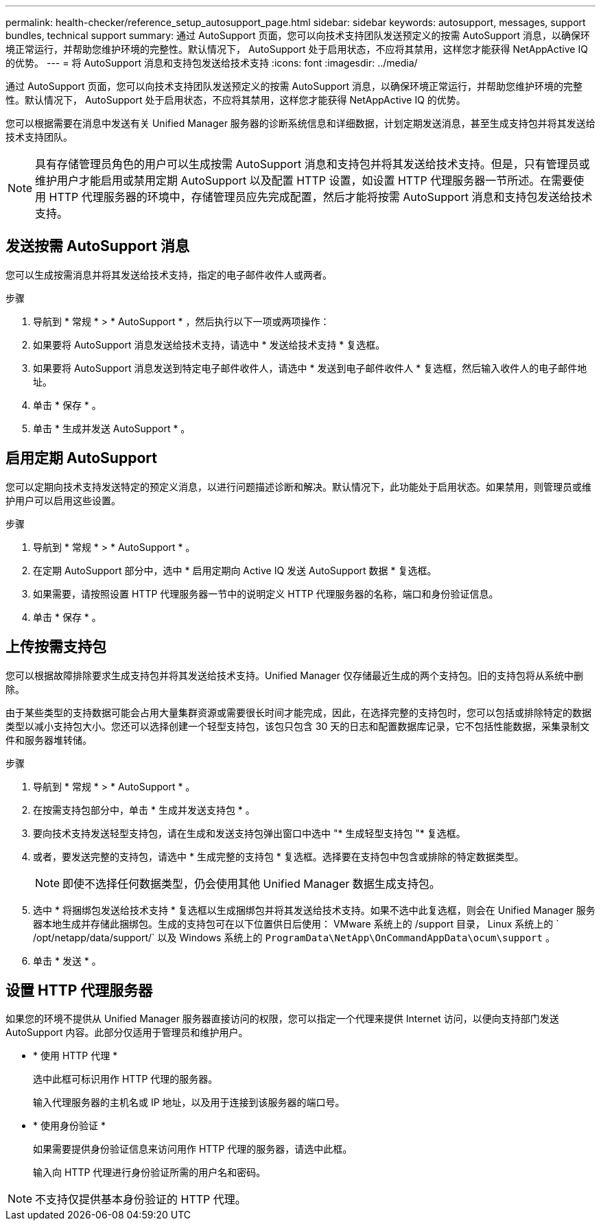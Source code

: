 ---
permalink: health-checker/reference_setup_autosupport_page.html 
sidebar: sidebar 
keywords: autosupport, messages, support bundles, technical support 
summary: 通过 AutoSupport 页面，您可以向技术支持团队发送预定义的按需 AutoSupport 消息，以确保环境正常运行，并帮助您维护环境的完整性。默认情况下， AutoSupport 处于启用状态，不应将其禁用，这样您才能获得 NetAppActive IQ 的优势。 
---
= 将 AutoSupport 消息和支持包发送给技术支持
:icons: font
:imagesdir: ../media/


[role="lead"]
通过 AutoSupport 页面，您可以向技术支持团队发送预定义的按需 AutoSupport 消息，以确保环境正常运行，并帮助您维护环境的完整性。默认情况下， AutoSupport 处于启用状态，不应将其禁用，这样您才能获得 NetAppActive IQ 的优势。

您可以根据需要在消息中发送有关 Unified Manager 服务器的诊断系统信息和详细数据，计划定期发送消息，甚至生成支持包并将其发送给技术支持团队。

[NOTE]
====
具有存储管理员角色的用户可以生成按需 AutoSupport 消息和支持包并将其发送给技术支持。但是，只有管理员或维护用户才能启用或禁用定期 AutoSupport 以及配置 HTTP 设置，如设置 HTTP 代理服务器一节所述。在需要使用 HTTP 代理服务器的环境中，存储管理员应先完成配置，然后才能将按需 AutoSupport 消息和支持包发送给技术支持。

====


== 发送按需 AutoSupport 消息

您可以生成按需消息并将其发送给技术支持，指定的电子邮件收件人或两者。

.步骤
. 导航到 * 常规 * > * AutoSupport * ，然后执行以下一项或两项操作：
. 如果要将 AutoSupport 消息发送给技术支持，请选中 * 发送给技术支持 * 复选框。
. 如果要将 AutoSupport 消息发送到特定电子邮件收件人，请选中 * 发送到电子邮件收件人 * 复选框，然后输入收件人的电子邮件地址。
. 单击 * 保存 * 。
. 单击 * 生成并发送 AutoSupport * 。




== 启用定期 AutoSupport

您可以定期向技术支持发送特定的预定义消息，以进行问题描述诊断和解决。默认情况下，此功能处于启用状态。如果禁用，则管理员或维护用户可以启用这些设置。

.步骤
. 导航到 * 常规 * > * AutoSupport * 。
. 在定期 AutoSupport 部分中，选中 * 启用定期向 Active IQ 发送 AutoSupport 数据 * 复选框。
. 如果需要，请按照设置 HTTP 代理服务器一节中的说明定义 HTTP 代理服务器的名称，端口和身份验证信息。
. 单击 * 保存 * 。




== 上传按需支持包

您可以根据故障排除要求生成支持包并将其发送给技术支持。Unified Manager 仅存储最近生成的两个支持包。旧的支持包将从系统中删除。

由于某些类型的支持数据可能会占用大量集群资源或需要很长时间才能完成，因此，在选择完整的支持包时，您可以包括或排除特定的数据类型以减小支持包大小。您还可以选择创建一个轻型支持包，该包只包含 30 天的日志和配置数据库记录，它不包括性能数据，采集录制文件和服务器堆转储。

.步骤
. 导航到 * 常规 * > * AutoSupport * 。
. 在按需支持包部分中，单击 * 生成并发送支持包 * 。
. 要向技术支持发送轻型支持包，请在生成和发送支持包弹出窗口中选中 "* 生成轻型支持包 "* 复选框。
. 或者，要发送完整的支持包，请选中 * 生成完整的支持包 * 复选框。选择要在支持包中包含或排除的特定数据类型。
+
[NOTE]
====
即使不选择任何数据类型，仍会使用其他 Unified Manager 数据生成支持包。

====
. 选中 * 将捆绑包发送给技术支持 * 复选框以生成捆绑包并将其发送给技术支持。如果不选中此复选框，则会在 Unified Manager 服务器本地生成并存储此捆绑包。生成的支持包可在以下位置供日后使用： VMware 系统上的 /support 目录， Linux 系统上的 ` /opt/netapp/data/support/` 以及 Windows 系统上的 `ProgramData\NetApp\OnCommandAppData\ocum\support` 。
. 单击 * 发送 * 。




== 设置 HTTP 代理服务器

如果您的环境不提供从 Unified Manager 服务器直接访问的权限，您可以指定一个代理来提供 Internet 访问，以便向支持部门发送 AutoSupport 内容。此部分仅适用于管理员和维护用户。

* * 使用 HTTP 代理 *
+
选中此框可标识用作 HTTP 代理的服务器。

+
输入代理服务器的主机名或 IP 地址，以及用于连接到该服务器的端口号。

* * 使用身份验证 *
+
如果需要提供身份验证信息来访问用作 HTTP 代理的服务器，请选中此框。

+
输入向 HTTP 代理进行身份验证所需的用户名和密码。



[NOTE]
====
不支持仅提供基本身份验证的 HTTP 代理。

====